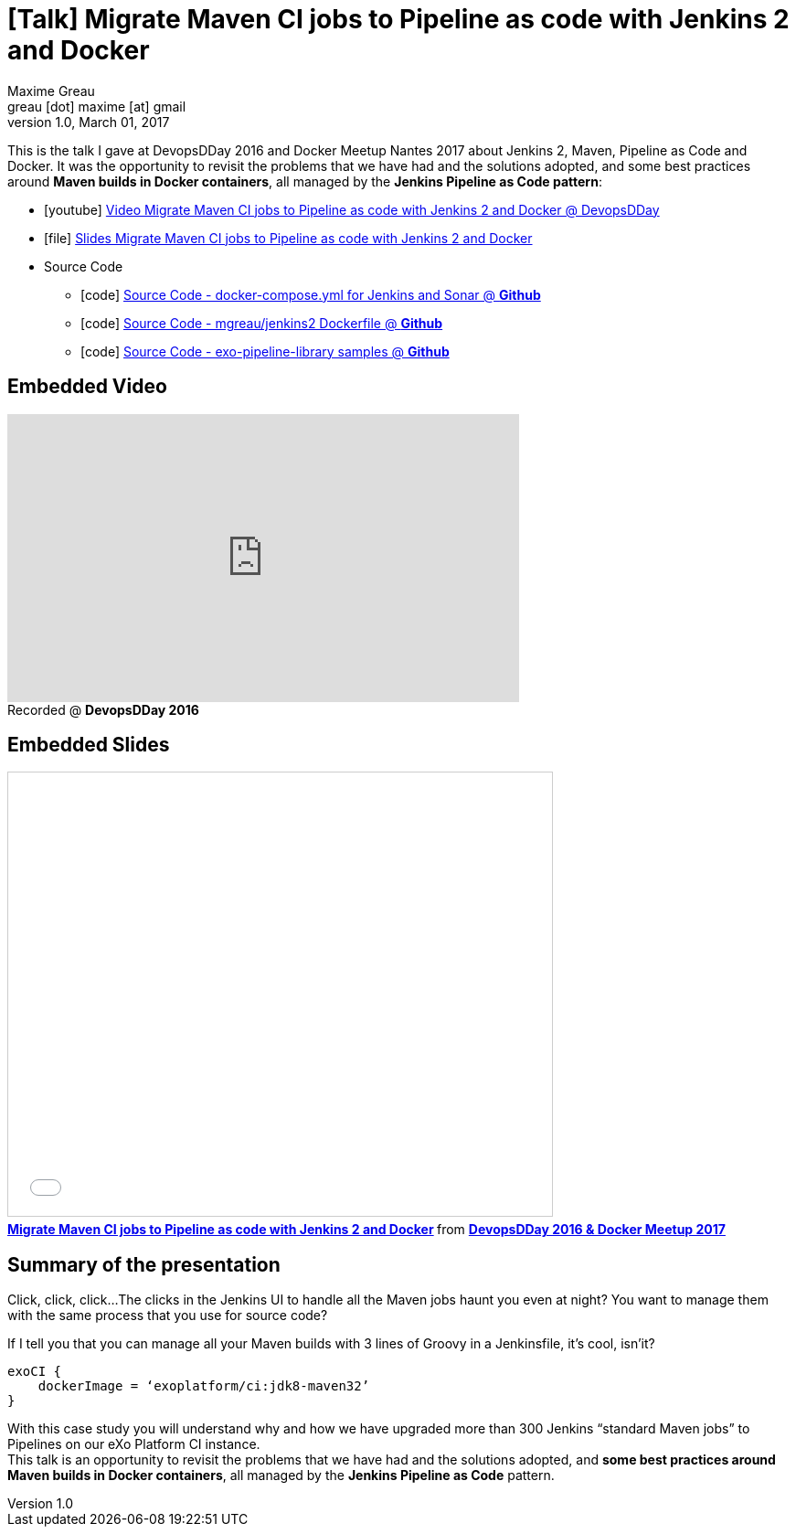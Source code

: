 = [Talk] Migrate Maven CI jobs to Pipeline as code with Jenkins 2 and Docker 
Maxime Greau <greau [dot] maxime [at] gmail>
v1.0, March 01, 2017
//HubPress attributes
:hp-alt-title: maven ci jobs to pipeline with jenkins2 and docker
:published_at: 2017-03-01
:hp-tags: docker, maven, jenkins, pipeline, talk
:hp-image: https://mgreau.github.io/jenkins2-pipeline-maven-docker/images/exo-swf-dsl-pipeline.svg

This is the talk I gave at DevopsDDay 2016 and Docker Meetup Nantes 2017 about Jenkins 2, Maven, Pipeline as Code and Docker. It was the opportunity to revisit the problems that we have had and the solutions adopted, and some best practices around *Maven builds in Docker containers*, all managed by the *Jenkins Pipeline as Code pattern*:

* icon:youtube[] https://youtu.be/MxaQW56tiGE?list=PLAnrr6UexefnE4mJVeTDwGld3nU9VZ3bX[Video Migrate Maven CI jobs to Pipeline as code with Jenkins 2 and Docker @ DevopsDDay]
* icon:file[] https://mgreau.github.io/jenkins2-pipeline-maven-docker/[Slides Migrate Maven CI jobs to Pipeline as code with Jenkins 2 and Docker]
* Source Code
** icon:code[] https://github.com/mgreau/jenkins2-pipeline-maven-docker/tree/master/demo[Source Code - docker-compose.yml for Jenkins and Sonar @ *Github*]
** icon:code[] https://github.com/mgreau/dockerfiles/tree/master/jenkins2[Source Code - mgreau/jenkins2 Dockerfile @ *Github*]
** icon:code[] https://github.com/mgreau/exo-pipeline-library/tree/master/[Source Code - exo-pipeline-library samples @ *Github*]

== Embedded Video

++++
<iframe width="560" height="315" src="https://www.youtube.com/embed/MxaQW56tiGE?list=PLAnrr6UexefnE4mJVeTDwGld3nU9VZ3bX" frameborder="0" allowfullscreen></iframe><div style="margin-bottom:5px"> Recorded @ <strong>DevopsDDay 2016</strong> </div>
++++

== Embedded Slides

++++
<iframe src="//mgreau.github.io/jenkins2-pipeline-maven-docker/" width="595" height="485" frameborder="0" marginwidth="0" marginheight="0" scrolling="no" style="border:1px solid #CCC; border-width:1px; margin-bottom:5px; max-width: 100%;" allowfullscreen> </iframe> <div style="margin-bottom:5px"> <strong> <a href="//mgre
au.com/jenkins2-pipeline-maven-docker/" title="Migrate Maven CI jobs to Pipeline as code with Jenkins 2 and Docker" target="_blank">Migrate Maven CI jobs to Pipeline as code with Jenkins 2 and Docker</a> </strong> from <strong><a href="//mgreau.github.io/jenkins2-pipeline-maven-docker/" target="_blank">DevopsDDay 2016 & Docker Meetup 2017</a></strong> </div>

++++

== Summary of the presentation

Click, click, click...
The clicks in the Jenkins UI to handle all the Maven jobs haunt you even at night? 
You want to manage them with the same process that you use for source code?

If I tell you that you can manage all your Maven builds with 3 lines of Groovy in a Jenkinsfile, it’s cool, isn’it?

[source,groovy]
----
exoCI {
    dockerImage = ‘exoplatform/ci:jdk8-maven32’
}
----

With this case study you will understand why and how we have upgraded more than 300 Jenkins “standard Maven jobs” to Pipelines on our eXo Platform CI instance. +
This talk is an opportunity to revisit the problems that we have had and the solutions adopted, and *some best practices around Maven builds in Docker containers*, all managed by the *Jenkins Pipeline as Code* pattern.



